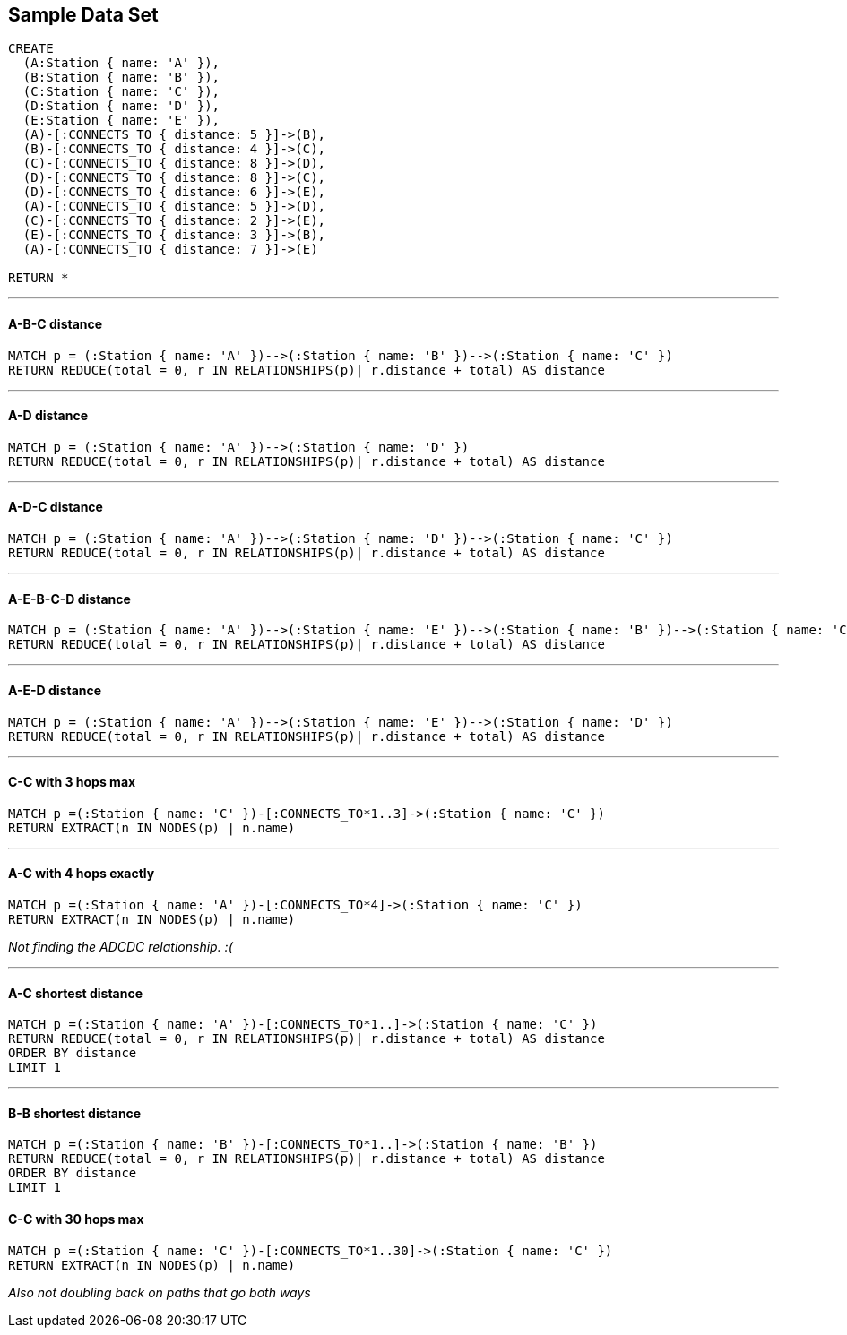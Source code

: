 == Sample Data Set

//setup
[source,cypher]
----
CREATE 
  (A:Station { name: 'A' }),
  (B:Station { name: 'B' }),
  (C:Station { name: 'C' }),
  (D:Station { name: 'D' }),
  (E:Station { name: 'E' }),
  (A)-[:CONNECTS_TO { distance: 5 }]->(B),
  (B)-[:CONNECTS_TO { distance: 4 }]->(C),
  (C)-[:CONNECTS_TO { distance: 8 }]->(D),
  (D)-[:CONNECTS_TO { distance: 8 }]->(C),
  (D)-[:CONNECTS_TO { distance: 6 }]->(E),
  (A)-[:CONNECTS_TO { distance: 5 }]->(D),
  (C)-[:CONNECTS_TO { distance: 2 }]->(E),
  (E)-[:CONNECTS_TO { distance: 3 }]->(B),
  (A)-[:CONNECTS_TO { distance: 7 }]->(E)

RETURN *
----

//graph

'''
==== A-B-C distance

[source,cypher]
----
MATCH p = (:Station { name: 'A' })-->(:Station { name: 'B' })-->(:Station { name: 'C' })
RETURN REDUCE(total = 0, r IN RELATIONSHIPS(p)| r.distance + total) AS distance
----

//output
//table

'''
==== A-D distance

[source,cypher]
----
MATCH p = (:Station { name: 'A' })-->(:Station { name: 'D' })
RETURN REDUCE(total = 0, r IN RELATIONSHIPS(p)| r.distance + total) AS distance
----

//output
//table

'''
==== A-D-C distance

[source,cypher]
----
MATCH p = (:Station { name: 'A' })-->(:Station { name: 'D' })-->(:Station { name: 'C' })
RETURN REDUCE(total = 0, r IN RELATIONSHIPS(p)| r.distance + total) AS distance
----

//output
//table

'''
==== A-E-B-C-D distance

[source,cypher]
----
MATCH p = (:Station { name: 'A' })-->(:Station { name: 'E' })-->(:Station { name: 'B' })-->(:Station { name: 'C' })-->(:Station { name: 'D' })
RETURN REDUCE(total = 0, r IN RELATIONSHIPS(p)| r.distance + total) AS distance
----

//output
//table

'''
==== A-E-D distance

[source,cypher]
----
MATCH p = (:Station { name: 'A' })-->(:Station { name: 'E' })-->(:Station { name: 'D' })
RETURN REDUCE(total = 0, r IN RELATIONSHIPS(p)| r.distance + total) AS distance
----

//output
//table

'''
==== C-C with 3 hops max

[source,cypher]
----
MATCH p =(:Station { name: 'C' })-[:CONNECTS_TO*1..3]->(:Station { name: 'C' })
RETURN EXTRACT(n IN NODES(p) | n.name)
----

//output
//table

'''
==== A-C with 4 hops exactly

[source,cypher]
----
MATCH p =(:Station { name: 'A' })-[:CONNECTS_TO*4]->(:Station { name: 'C' })
RETURN EXTRACT(n IN NODES(p) | n.name)
----

//output
//table

_Not finding the ADCDC relationship. :(_

'''
==== A-C shortest distance

[source,cypher]
----
MATCH p =(:Station { name: 'A' })-[:CONNECTS_TO*1..]->(:Station { name: 'C' })
RETURN REDUCE(total = 0, r IN RELATIONSHIPS(p)| r.distance + total) AS distance
ORDER BY distance
LIMIT 1
----

//output
//table

'''
==== B-B shortest distance

[source,cypher]
----
MATCH p =(:Station { name: 'B' })-[:CONNECTS_TO*1..]->(:Station { name: 'B' })
RETURN REDUCE(total = 0, r IN RELATIONSHIPS(p)| r.distance + total) AS distance
ORDER BY distance
LIMIT 1
----

//output
//table

==== C-C with 30 hops max

[source,cypher]
----
MATCH p =(:Station { name: 'C' })-[:CONNECTS_TO*1..30]->(:Station { name: 'C' })
RETURN EXTRACT(n IN NODES(p) | n.name)
----

//output
//table

_Also not doubling back on paths that go both ways_
